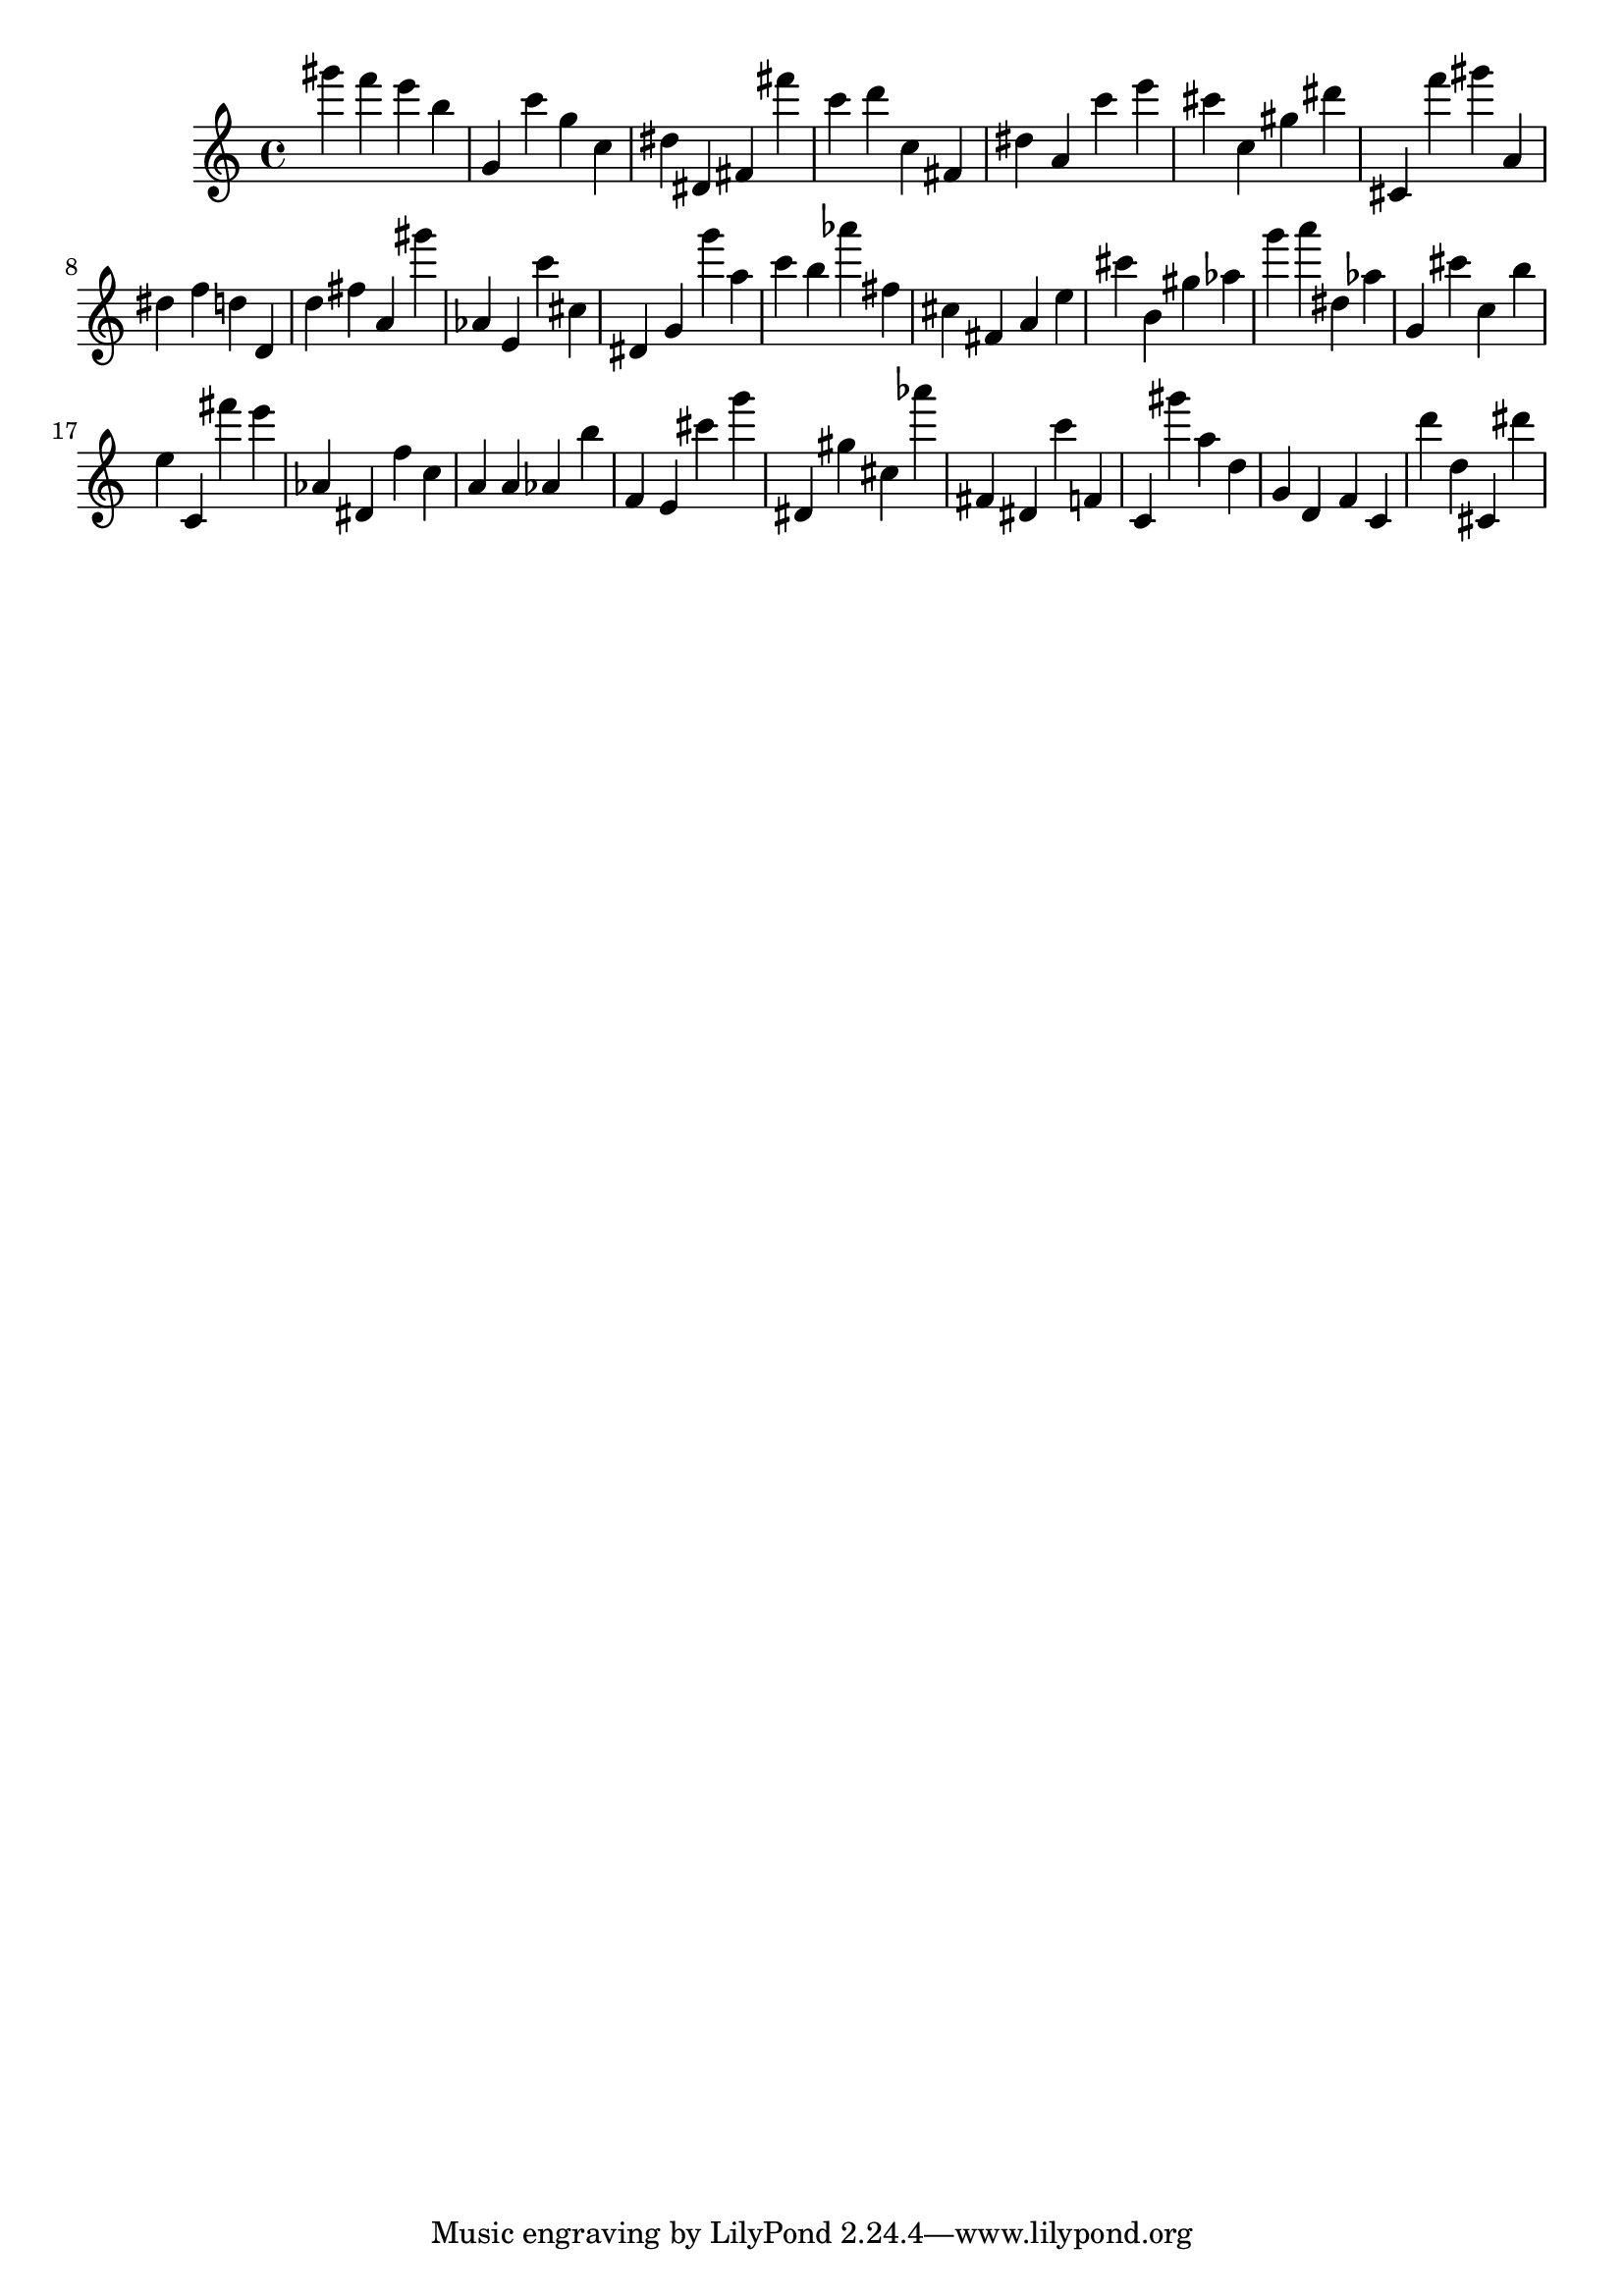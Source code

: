 \version "2.18.2"

\score {

{
\clef treble
gis''' f''' e''' b'' g' c''' g'' c'' dis'' dis' fis' fis''' c''' d''' c'' fis' dis'' a' c''' e''' cis''' c'' gis'' dis''' cis' f''' gis''' a' dis'' f'' d'' d' d'' fis'' a' gis''' as' e' c''' cis'' dis' g' g''' a'' c''' b'' as''' fis'' cis'' fis' a' e'' cis''' b' gis'' as'' g''' a''' dis'' as'' g' cis''' c'' b'' e'' c' fis''' e''' as' dis' f'' c'' a' a' as' b'' f' e' cis''' g''' dis' gis'' cis'' as''' fis' dis' c''' f' c' gis''' a'' d'' g' d' f' c' d''' d'' cis' dis''' 
}

 \midi { }
 \layout { }
}